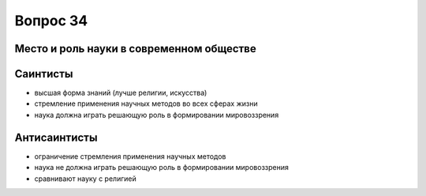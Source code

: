 =========
Вопрос 34
=========

Место и роль науки в современном обществе
=========================================

Саинтисты
=========

- высшая форма знаний (лучше религии, искусства)
- стремление применения научных методов во всех сферах жизни
- наука должна играть решающую роль в формировании мировоззрения

Антисаинтисты
=============

- ограничение стремления применения научных методов
- наука не должна играть решающую роль в формировании мировоззрения
- сравнивают науку с религией
